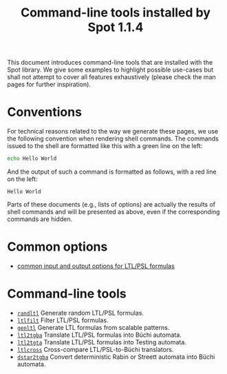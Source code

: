 #+TITLE: Command-line tools installed by Spot 1.1.4
#+EMAIL spot@lrde.epita.fr
#+OPTIONS: H:2 num:nil toc:t

This document introduces command-line tools that are installed with
the Spot library.  We give some examples to highlight possible
use-cases but shall not attempt to cover all features exhaustively
(please check the man pages for further inspiration).

* Conventions

For technical reasons related to the way we generate these pages, we
use the following convention when rendering shell commands.  The
commands issued to the shell are formatted like this with a green line
on the left:

#+NAME: helloworld
#+BEGIN_SRC sh :results verbatim :exports both
echo Hello World
#+END_SRC

And the output of such a command is formatted as follows, with a red
line on the left:

#+RESULTS: helloworld
: Hello World

Parts of these documents (e.g., lists of options) are actually the
results of shell commands and will be presented as above, even if the
corresponding commands are hidden.

* Common options

- [[file:ioltl.org][common input and output options for LTL/PSL formulas]]

* Command-line tools

- [[file:randltl.org][=randltl=]] Generate random LTL/PSL formulas.
- [[file:ltlfilt.org][=ltlfilt=]] Filter LTL/PSL formulas.
- [[file:genltl.org][=genltl=]] Generate LTL formulas from scalable patterns.
- [[file:ltl2tgba.org][=ltl2tgba=]] Translate LTL/PSL formulas into Büchi automata.
- [[file:ltl2tgta.org][=ltl2tgta=]] Translate LTL/PSL formulas into Testing automata.
- [[file:ltlcross.org][=ltlcross=]] Cross-compare LTL/PSL-to-Büchi translators.
- [[file:dstar2tgba.org][=dstar2tgba=]] Convert deterministic Rabin or Streett automata into
  Büchi automata.

#  LocalWords:  num toc helloworld SRC LTL PSL randltl ltlfilt genltl
#  LocalWords:  scalable ltl tgba Büchi automata tgta ltlcross eval
#  LocalWords:  setenv concat getenv setq
